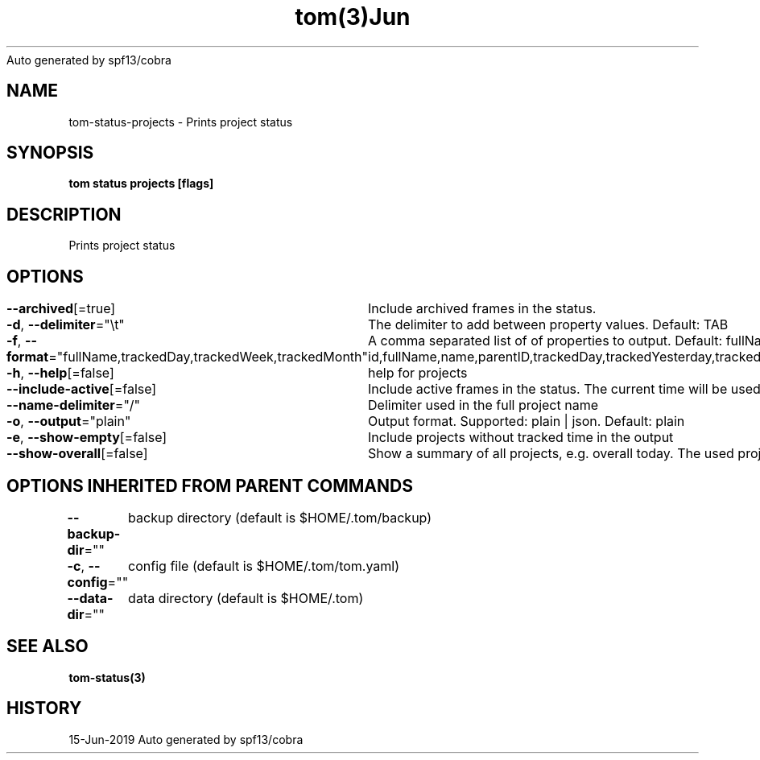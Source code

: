 .nh
.TH tom(3)Jun 2019
Auto generated by spf13/cobra

.SH NAME
.PP
tom\-status\-projects \- Prints project status


.SH SYNOPSIS
.PP
\fBtom status projects [flags]\fP


.SH DESCRIPTION
.PP
Prints project status


.SH OPTIONS
.PP
\fB\-\-archived\fP[=true]
	Include archived frames in the status.

.PP
\fB\-d\fP, \fB\-\-delimiter\fP="\\t"
	The delimiter to add between property values. Default: TAB

.PP
\fB\-f\fP, \fB\-\-format\fP="fullName,trackedDay,trackedWeek,trackedMonth"
	A comma separated list of of properties to output. Default: fullName,trackedDay,trackedWeek,trackedMonth. Possible values: id,fullName,name,parentID,trackedDay,trackedYesterday,trackedWeek,trackedMonth,trackedYear,trackedAll,totalTrackedDay,totalTrackedYesterday,totalTrackedWeek,totalTrackedMonth,totalTrackedYear,totalTrackedAll

.PP
\fB\-h\fP, \fB\-\-help\fP[=false]
	help for projects

.PP
\fB\-\-include\-active\fP[=false]
	Include active frames in the status. The current time will be used as end time of these frames.

.PP
\fB\-\-name\-delimiter\fP="/"
	Delimiter used in the full project name

.PP
\fB\-o\fP, \fB\-\-output\fP="plain"
	Output format. Supported: plain | json. Default: plain

.PP
\fB\-e\fP, \fB\-\-show\-empty\fP[=false]
	Include projects without tracked time in the output

.PP
\fB\-\-show\-overall\fP[=false]
	Show a summary of all projects, e.g. overall today. The used project ID is 'ALL'.


.SH OPTIONS INHERITED FROM PARENT COMMANDS
.PP
\fB\-\-backup\-dir\fP=""
	backup directory (default is $HOME/.tom/backup)

.PP
\fB\-c\fP, \fB\-\-config\fP=""
	config file (default is $HOME/.tom/tom.yaml)

.PP
\fB\-\-data\-dir\fP=""
	data directory (default is $HOME/.tom)


.SH SEE ALSO
.PP
\fBtom\-status(3)\fP


.SH HISTORY
.PP
15\-Jun\-2019 Auto generated by spf13/cobra
